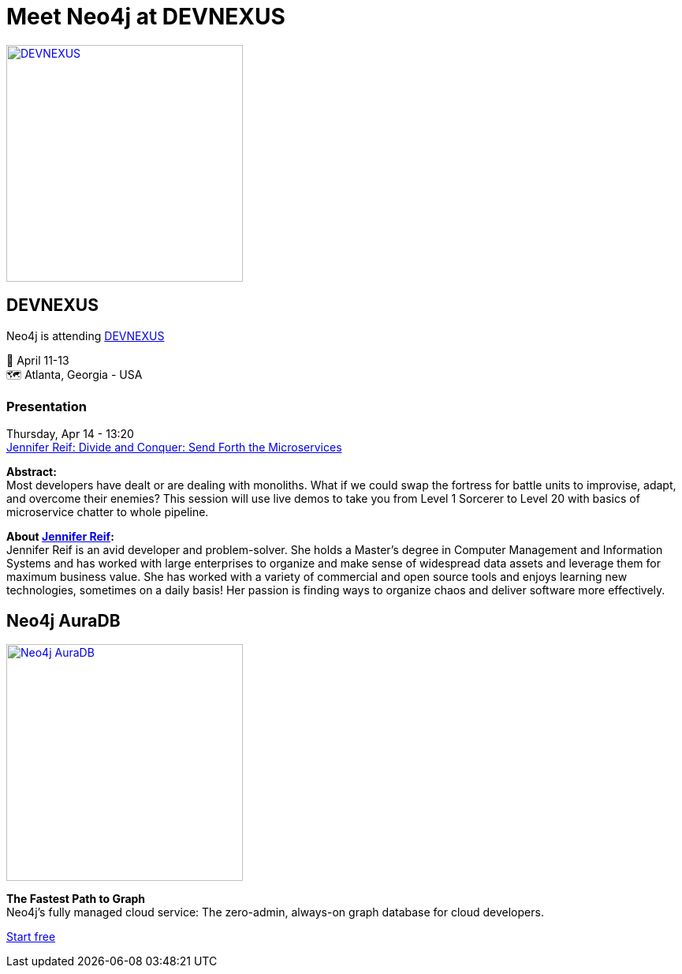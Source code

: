 = Meet Neo4j at DEVNEXUS
:slug: conference
:section: Documentation and Resources
:category: documentation
:tags: confernce, meetup, talk, events, developer, training

image::https://devnexus.com/assets/img/dev-nexus-logo-large.png[alt="DEVNEXUS",width="300px",float="center",link="https://dev.events/conferences/devnexus-atlanta-3-2022"]

== DEVNEXUS 
Neo4j is attending https://dev.events/conferences/devnexus-atlanta-3-2022[DEVNEXUS^]  

&#x1F4C5; April 11-13 +
&#x1F5FA;&#xFE0F; Atlanta, Georgia - USA  

=== Presentation

Thursday, Apr 14 - 13:20 +
https://devnexus.com/presentations/6697/[Jennifer Reif: Divide and Conquer: Send Forth the Microservices^]

**Abstract:** +
Most developers have dealt or are dealing with monoliths. What if we could swap the fortress for battle units to improvise, adapt, and overcome their enemies? This session will use live demos to take you from Level 1 Sorcerer to Level 20 with basics of microservice chatter to whole pipeline.

**About https://twitter.com/JMHReif[Jennifer Reif^]:** +
Jennifer Reif is an avid developer and problem-solver. She holds a Master’s degree in Computer Management and Information Systems and has worked with large enterprises to organize and make sense of widespread data assets and leverage them for maximum business value. She has worked with a variety of commercial and open source tools and enjoys learning new technologies, sometimes on a daily basis! Her passion is finding ways to organize chaos and deliver software more effectively.

== Neo4j AuraDB

image::https://github.com/neo4j-documentation/developer-guides/blob/14c92ff0b23e3372a15ca104bc877ac2a6581c5f/modules/ROOT/images/Neo4jauraDB.png[width="300px",float="left",alt="Neo4j AuraDB",link="https://neo4j.com/cloud/aura/"]

**The Fastest Path to Graph** +
Neo4j’s fully managed cloud service: The zero-admin, always-on graph database for cloud developers.

https://neo4j.com/cloud/aura/[Start free^]
